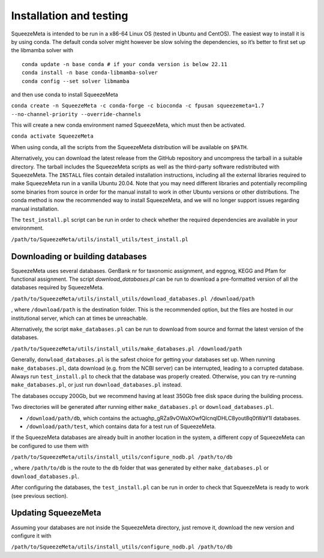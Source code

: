 ************************
Installation and testing
************************

SqueezeMeta is intended to be run in a x86-64 Linux OS (tested in Ubuntu
and CentOS). The easiest way to install it is by using conda. The
default conda solver might however be slow solving the dependencies, so
it’s better to first set up the libmamba solver with

::

   conda update -n base conda # if your conda version is below 22.11
   conda install -n base conda-libmamba-solver
   conda config --set solver libmamba

and then use conda to install SqueezeMeta

``conda create -n SqueezeMeta -c conda-forge -c bioconda -c fpusan squeezemeta=1.7 --no-channel-priority --override-channels``

This will create a new conda environment named SqueezeMeta, which must
then be activated.

``conda activate SqueezeMeta``

When using conda, all the scripts from the SqueezeMeta distribution will
be available on ``$PATH``.

Alternatively, you can download the latest release from the GitHub
repository and uncompress the tarball in a suitable directory. The
tarball includes the SqueezeMeta scripts as well as the third-party
software redistributed with SqueezeMeta. The ``INSTALL`` files contain
detailed installation instructions, including all the external libraries
required to make SqueezeMeta run in a vanilla Ubuntu 20.04. Note that
you may need different libraries and potentially recompiling some
binaries from source in order for the manual install to work in other
Ubuntu versions or other distributions. The conda method is now the
recommended way to install SqueezeMeta, and we will no longer
support issues regarding manual installation.

The ``test_install.pl`` script can be run in order to check whether the
required dependencies are available in your environment.

``/path/to/SqueezeMeta/utils/install_utils/test_install.pl``

Downloading or building databases
====================================

SqueezeMeta uses several databases. GenBank nr for taxonomic assignment,
and eggnog, KEGG and Pfam for functional assignment. The script
*download_databases.pl* can be run to download a pre-formatted version
of all the databases required by SqueezeMeta.

``/path/to/SqueezeMeta/utils/install_utils/download_databases.pl /download/path``

, where ``/download/path`` is the destination folder. This is the
recommended option, but the files are hosted in our institutional
server, which can at times be unreachable.

Alternatively, the script ``make_databases.pl`` can be run to download
from source and format the latest version of the databases.

``/path/to/SqueezeMeta/utils/install_utils/make_databases.pl /download/path``

Generally, ``donwload_databases.pl`` is the safest choice for getting
your databases set up. When running ``make_databases.pl``, data download
(e.g. from the NCBI server) can be interrupted, leading to a corrupted
database. Always run ``test_install.pl`` to check that the database was
properly created. Otherwise, you can try re-running
``make_databases.pl``, or just run ``download_databases.pl`` instead.

The databases occupy 200Gb, but we recommend having at least 350Gb free
disk space during the building process.

Two directories will be generated after running either
``make_databases.pl`` or ``download_databases.pl``.

- ``/download/path/db``, which contains the actua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l databases.
- ``/download/path/test``, which contains data for a test run of SqueezeMeta.

If the SqueezeMeta databases are already built in another location in
the system, a different copy of SqueezeMeta can be configured to use
them with

``/path/to/SqueezeMeta/utils/install_utils/configure_nodb.pl /path/to/db``

, where ``/path/to/db`` is the route to the ``db`` folder that was
generated by either ``make_databases.pl`` or ``download_databases.pl``.

After configuring the databases, the ``test_install.pl`` can be run in
order to check that SqueezeMeta is ready to work (see previous section).

Updating SqueezeMeta
====================

Assuming your databases are not inside the SqueezeMeta directory, just
remove it, download the new version and configure it with

``/path/to/SqueezeMeta/utils/install_utils/configure_nodb.pl /path/to/db``
